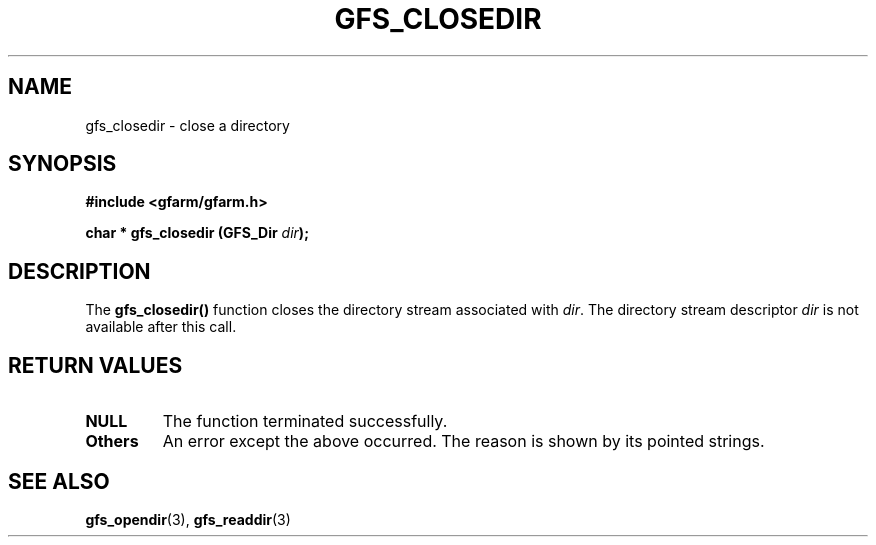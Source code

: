 .\" This manpage has been automatically generated by docbook2man 
.\" from a DocBook document.  This tool can be found at:
.\" <http://shell.ipoline.com/~elmert/comp/docbook2X/> 
.\" Please send any bug reports, improvements, comments, patches, 
.\" etc. to Steve Cheng <steve@ggi-project.org>.
.TH "GFS_CLOSEDIR" "3" "29 October 2003" "Gfarm" ""
.SH NAME
gfs_closedir \- close a directory
.SH SYNOPSIS
.sp
\fB#include <gfarm/gfarm.h>
.sp
char * gfs_closedir (GFS_Dir \fIdir\fB);
\fR
.SH "DESCRIPTION"
.PP
The \fBgfs_closedir()\fR function closes the directory stream
associated with \fIdir\fR.  The directory stream descriptor \fIdir\fR
is not available after this call.
.SH "RETURN VALUES"
.TP
\fBNULL\fR
The function terminated successfully.
.TP
\fBOthers\fR
An error except the above occurred.  The reason is shown by its
pointed strings.
.SH "SEE ALSO"
.PP
\fBgfs_opendir\fR(3),
\fBgfs_readdir\fR(3)
